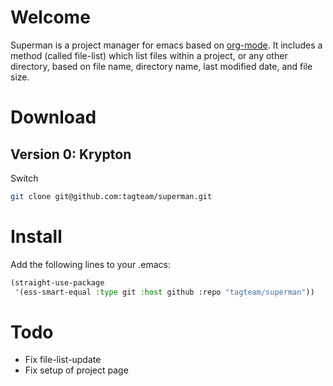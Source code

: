 * Welcome

Superman is a project manager for emacs based on [[http://orgmode.org/][org-mode]]. It includes
a method (called file-list) which list files within a project, or any
other directory, based on file name, directory name, last modified
date, and file size.

* Download

** Version 0: Krypton

Switch 
   
#+BEGIN_SRC sh
git clone git@github.com:tagteam/superman.git
#+END_SRC

* Install

Add the following lines to your .emacs:

#+BEGIN_SRC  emacs-lisp :export code
(straight-use-package
 '(ess-smart-equal :type git :host github :repo "tagteam/superman"))  
#+END_SRC
  
* Todo

- Fix file-list-update
- Fix setup of project page
